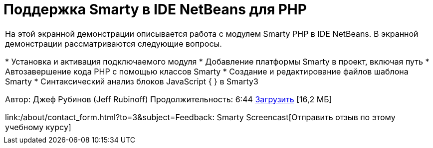 // 
//     Licensed to the Apache Software Foundation (ASF) under one
//     or more contributor license agreements.  See the NOTICE file
//     distributed with this work for additional information
//     regarding copyright ownership.  The ASF licenses this file
//     to you under the Apache License, Version 2.0 (the
//     "License"); you may not use this file except in compliance
//     with the License.  You may obtain a copy of the License at
// 
//       http://www.apache.org/licenses/LICENSE-2.0
// 
//     Unless required by applicable law or agreed to in writing,
//     software distributed under the License is distributed on an
//     "AS IS" BASIS, WITHOUT WARRANTIES OR CONDITIONS OF ANY
//     KIND, either express or implied.  See the License for the
//     specific language governing permissions and limitations
//     under the License.
//

= Поддержка Smarty в IDE NetBeans для PHP
:jbake-type: tutorial
:jbake-tags: tutorials 
:jbake-status: published
:icons: font
:syntax: true
:source-highlighter: pygments
:toc: left
:toc-title:
:description: Поддержка Smarty в IDE NetBeans для PHP - Apache NetBeans
:keywords: Apache NetBeans, Tutorials, Поддержка Smarty в IDE NetBeans для PHP

|===
|На этой экранной демонстрации описывается работа с модулем Smarty PHP в IDE NetBeans. В экранной демонстрации рассматриваются следующие вопросы.

* Установка и активация подключаемого модуля
* Добавление платформы Smarty в проект, включая путь
* Автозавершение кода PHP с помощью классов Smarty
* Создание и редактирование файлов шаблона Smarty
* Синтаксический анализ блоков JavaScript { } в Smarty3

Автор: Джеф Рубинов (Jeff Rubinoff)
Продолжительность: 6:44 
link:http://bits.netbeans.org/media/smarty-framework.flv[+Загрузить+] [16,2 МБ]

link:/about/contact_form.html?to=3&subject=Feedback: Smarty Screencast[+Отправить отзыв по этому учебному курсу+]
 |   
|===
